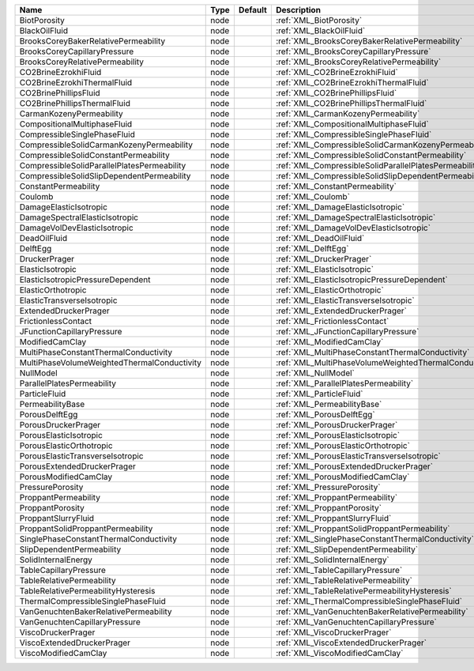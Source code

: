 

=========================================== ==== ======= ====================================================== 
Name                                        Type Default Description                                            
=========================================== ==== ======= ====================================================== 
BiotPorosity                                node         :ref:`XML_BiotPorosity`                                
BlackOilFluid                               node         :ref:`XML_BlackOilFluid`                               
BrooksCoreyBakerRelativePermeability        node         :ref:`XML_BrooksCoreyBakerRelativePermeability`        
BrooksCoreyCapillaryPressure                node         :ref:`XML_BrooksCoreyCapillaryPressure`                
BrooksCoreyRelativePermeability             node         :ref:`XML_BrooksCoreyRelativePermeability`             
CO2BrineEzrokhiFluid                        node         :ref:`XML_CO2BrineEzrokhiFluid`                        
CO2BrineEzrokhiThermalFluid                 node         :ref:`XML_CO2BrineEzrokhiThermalFluid`                 
CO2BrinePhillipsFluid                       node         :ref:`XML_CO2BrinePhillipsFluid`                       
CO2BrinePhillipsThermalFluid                node         :ref:`XML_CO2BrinePhillipsThermalFluid`                
CarmanKozenyPermeability                    node         :ref:`XML_CarmanKozenyPermeability`                    
CompositionalMultiphaseFluid                node         :ref:`XML_CompositionalMultiphaseFluid`                
CompressibleSinglePhaseFluid                node         :ref:`XML_CompressibleSinglePhaseFluid`                
CompressibleSolidCarmanKozenyPermeability   node         :ref:`XML_CompressibleSolidCarmanKozenyPermeability`   
CompressibleSolidConstantPermeability       node         :ref:`XML_CompressibleSolidConstantPermeability`       
CompressibleSolidParallelPlatesPermeability node         :ref:`XML_CompressibleSolidParallelPlatesPermeability` 
CompressibleSolidSlipDependentPermeability  node         :ref:`XML_CompressibleSolidSlipDependentPermeability`  
ConstantPermeability                        node         :ref:`XML_ConstantPermeability`                        
Coulomb                                     node         :ref:`XML_Coulomb`                                     
DamageElasticIsotropic                      node         :ref:`XML_DamageElasticIsotropic`                      
DamageSpectralElasticIsotropic              node         :ref:`XML_DamageSpectralElasticIsotropic`              
DamageVolDevElasticIsotropic                node         :ref:`XML_DamageVolDevElasticIsotropic`                
DeadOilFluid                                node         :ref:`XML_DeadOilFluid`                                
DelftEgg                                    node         :ref:`XML_DelftEgg`                                    
DruckerPrager                               node         :ref:`XML_DruckerPrager`                               
ElasticIsotropic                            node         :ref:`XML_ElasticIsotropic`                            
ElasticIsotropicPressureDependent           node         :ref:`XML_ElasticIsotropicPressureDependent`           
ElasticOrthotropic                          node         :ref:`XML_ElasticOrthotropic`                          
ElasticTransverseIsotropic                  node         :ref:`XML_ElasticTransverseIsotropic`                  
ExtendedDruckerPrager                       node         :ref:`XML_ExtendedDruckerPrager`                       
FrictionlessContact                         node         :ref:`XML_FrictionlessContact`                         
JFunctionCapillaryPressure                  node         :ref:`XML_JFunctionCapillaryPressure`                  
ModifiedCamClay                             node         :ref:`XML_ModifiedCamClay`                             
MultiPhaseConstantThermalConductivity       node         :ref:`XML_MultiPhaseConstantThermalConductivity`       
MultiPhaseVolumeWeightedThermalConductivity node         :ref:`XML_MultiPhaseVolumeWeightedThermalConductivity` 
NullModel                                   node         :ref:`XML_NullModel`                                   
ParallelPlatesPermeability                  node         :ref:`XML_ParallelPlatesPermeability`                  
ParticleFluid                               node         :ref:`XML_ParticleFluid`                               
PermeabilityBase                            node         :ref:`XML_PermeabilityBase`                            
PorousDelftEgg                              node         :ref:`XML_PorousDelftEgg`                              
PorousDruckerPrager                         node         :ref:`XML_PorousDruckerPrager`                         
PorousElasticIsotropic                      node         :ref:`XML_PorousElasticIsotropic`                      
PorousElasticOrthotropic                    node         :ref:`XML_PorousElasticOrthotropic`                    
PorousElasticTransverseIsotropic            node         :ref:`XML_PorousElasticTransverseIsotropic`            
PorousExtendedDruckerPrager                 node         :ref:`XML_PorousExtendedDruckerPrager`                 
PorousModifiedCamClay                       node         :ref:`XML_PorousModifiedCamClay`                       
PressurePorosity                            node         :ref:`XML_PressurePorosity`                            
ProppantPermeability                        node         :ref:`XML_ProppantPermeability`                        
ProppantPorosity                            node         :ref:`XML_ProppantPorosity`                            
ProppantSlurryFluid                         node         :ref:`XML_ProppantSlurryFluid`                         
ProppantSolidProppantPermeability           node         :ref:`XML_ProppantSolidProppantPermeability`           
SinglePhaseConstantThermalConductivity      node         :ref:`XML_SinglePhaseConstantThermalConductivity`      
SlipDependentPermeability                   node         :ref:`XML_SlipDependentPermeability`                   
SolidInternalEnergy                         node         :ref:`XML_SolidInternalEnergy`                         
TableCapillaryPressure                      node         :ref:`XML_TableCapillaryPressure`                      
TableRelativePermeability                   node         :ref:`XML_TableRelativePermeability`                   
TableRelativePermeabilityHysteresis         node         :ref:`XML_TableRelativePermeabilityHysteresis`         
ThermalCompressibleSinglePhaseFluid         node         :ref:`XML_ThermalCompressibleSinglePhaseFluid`         
VanGenuchtenBakerRelativePermeability       node         :ref:`XML_VanGenuchtenBakerRelativePermeability`       
VanGenuchtenCapillaryPressure               node         :ref:`XML_VanGenuchtenCapillaryPressure`               
ViscoDruckerPrager                          node         :ref:`XML_ViscoDruckerPrager`                          
ViscoExtendedDruckerPrager                  node         :ref:`XML_ViscoExtendedDruckerPrager`                  
ViscoModifiedCamClay                        node         :ref:`XML_ViscoModifiedCamClay`                        
=========================================== ==== ======= ====================================================== 


